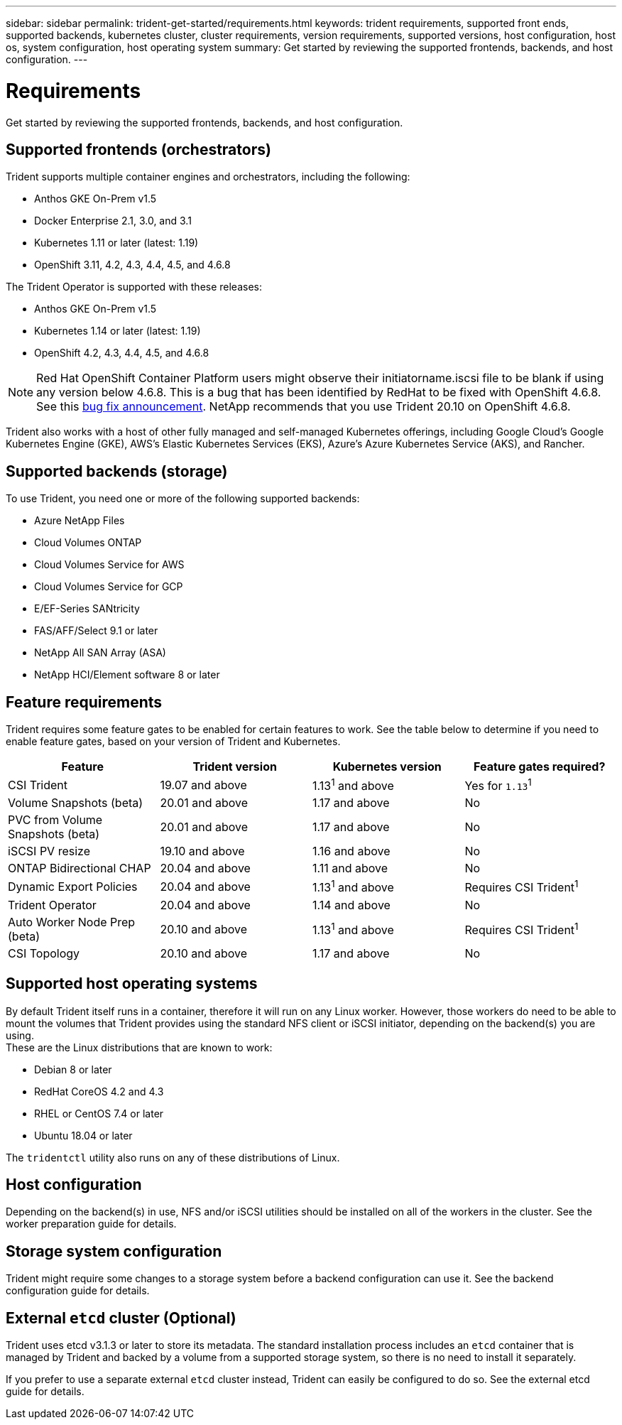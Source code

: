 ---
sidebar: sidebar
permalink: trident-get-started/requirements.html
keywords: trident requirements, supported front ends, supported backends, kubernetes cluster, cluster requirements, version requirements, supported versions, host configuration, host os, system configuration, host operating system
summary: Get started by reviewing the supported frontends, backends, and host configuration.
---

= Requirements
:hardbreaks:
:icons: font
:imagesdir: ../media/

Get started by reviewing the supported frontends, backends, and host configuration.

== Supported frontends (orchestrators)

Trident supports multiple container engines and orchestrators, including the following:

* Anthos GKE On-Prem v1.5
* Docker Enterprise 2.1, 3.0, and 3.1
* Kubernetes 1.11 or later (latest: 1.19)
* OpenShift 3.11, 4.2, 4.3, 4.4, 4.5, and 4.6.8

The Trident Operator is supported with these releases:

* Anthos GKE On-Prem v1.5
* Kubernetes 1.14 or later (latest: 1.19)
* OpenShift 4.2, 4.3, 4.4, 4.5, and 4.6.8

NOTE: Red Hat OpenShift Container Platform users might observe their initiatorname.iscsi file to be blank if using any version below 4.6.8. This is a bug that has been identified by RedHat to be fixed with OpenShift 4.6.8. See this https://access.redhat.com/errata/RHSA-2020:5259/[bug fix announcement^]. NetApp recommends that you use Trident 20.10 on OpenShift 4.6.8.

Trident also works with a host of other fully managed and self-managed Kubernetes offerings, including Google Cloud’s Google Kubernetes Engine (GKE), AWS’s Elastic Kubernetes Services (EKS), Azure’s Azure Kubernetes Service (AKS), and Rancher.

== Supported backends (storage)

To use Trident, you need one or more of the following supported backends:

* Azure NetApp Files
* Cloud Volumes ONTAP
* Cloud Volumes Service for AWS
* Cloud Volumes Service for GCP
* E/EF-Series SANtricity
* FAS/AFF/Select 9.1 or later
* NetApp All SAN Array (ASA)
* NetApp HCI/Element software 8 or later

== Feature requirements

Trident requires some feature gates to be enabled for certain features to work. See the table below to determine if you need to enable feature gates, based on your version of Trident and Kubernetes.

[%header,cols=4*]
|===
|Feature |Trident version |Kubernetes version |Feature gates required?
|CSI Trident |19.07 and above a|

1.13^1^ and above

a|
Yes for `1.13`^1^

|Volume Snapshots (beta) |20.01 and above a|
1.17 and above

a|
No

|PVC from Volume Snapshots (beta) |20.01 and above a|
1.17 and above

a|
No

|iSCSI PV resize |19.10 and above a|
1.16 and above

a|
No

|ONTAP Bidirectional CHAP |20.04 and above a|
1.11 and above

a|
No

|Dynamic Export Policies |20.04 and above a|
1.13^1^ and above

a|
Requires CSI Trident^1^

|Trident Operator |20.04 and above a|
1.14 and above

a|
No

|Auto Worker Node Prep (beta) |20.10 and above a|
1.13^1^ and above

a|
Requires CSI Trident^1^

|CSI Topology |20.10 and above a|
1.17 and above

a|
No
|===

== Supported host operating systems

By default Trident itself runs in a container, therefore it will run on any Linux worker. However, those workers do need to be able to mount the volumes that Trident provides using the standard NFS client or iSCSI initiator, depending on the backend(s) you are using.
These are the Linux distributions that are known to work:

* Debian 8 or later
* RedHat CoreOS 4.2 and 4.3
* RHEL or CentOS 7.4 or later
* Ubuntu 18.04 or later

The `tridentctl` utility also runs on any of these distributions of Linux.

== Host configuration

Depending on the backend(s) in use, NFS and/or iSCSI utilities should be installed on all of the workers in the cluster. See the worker preparation guide for details.

== Storage system configuration

Trident might require some changes to a storage system before a backend configuration can use it. See the backend configuration guide for details.

== External `etcd` cluster (Optional)

Trident uses etcd v3.1.3 or later to store its metadata. The standard installation process includes an `etcd` container that is managed by Trident and backed by a volume from a supported storage system, so there is no need to install it separately.

If you prefer to use a separate external `etcd` cluster instead, Trident can easily be configured to do so. See the external etcd guide for details.
